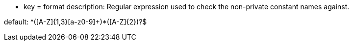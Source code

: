 * key = format
description: Regular expression used to check the non-private constant names against.

default:  ^([A-Z]{1,3}[a-z0-9]+)*([A-Z]{2})?$
